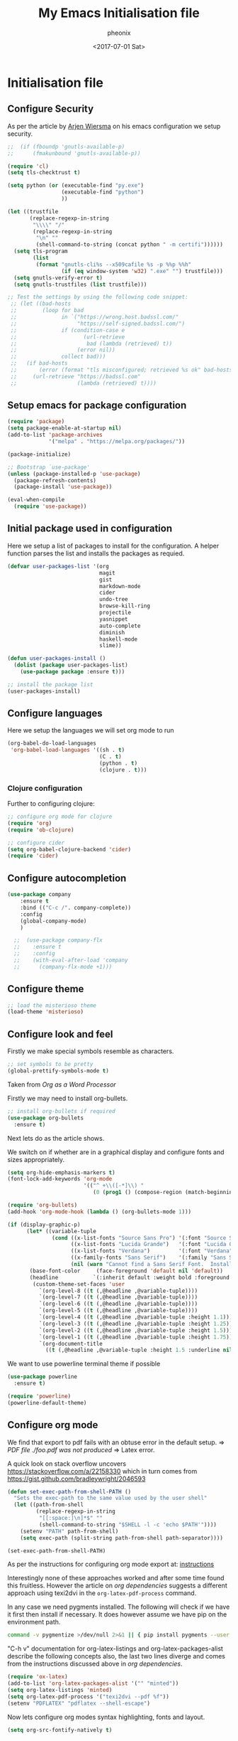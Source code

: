 * Initialisation file

#+TITLE: My Emacs Initialisation file
#+DATE: <2017-07-01 Sat>
#+AUTHOR: pheonix
#+EMAIL: engineer@ghost
#+OPTIONS: ':nil *:t -:t ::t <:t H:3 \n:nil ^:t arch:headline
#+OPTIONS: author:t c:nil creator:comment d:(not "LOGBOOK") date:t
#+OPTIONS: e:t email:nil f:t inline:t num:t p:nil pri:nil stat:t
#+OPTIONS: tags:t tasks:t tex:t timestamp:t toc:nil todo:t |:t
#+CREATOR: Emacs 25.2.1 (Org mode 8.2.10)
#+DESCRIPTION:
#+EXCLUDE_TAGS: noexport
#+KEYWORDS:
#+LANGUAGE: en
#+SELECT_TAGS: export

** Configure Security

As per the article by [[https://gitlab.com/buildfunthings/emacs-config/blob/master/loader.org][Arjen Wiersma]] on his emacs configuration we setup security.

#+BEGIN_SRC emacs-lisp
  ;;  (if (fboundp 'gnutls-available-p)
  ;;      (fmakunbound 'gnutls-available-p))

  (require 'cl)
  (setq tls-checktrust t)

  (setq python (or (executable-find "py.exe")
                   (executable-find "python")
                   ))

  (let ((trustfile
         (replace-regexp-in-string
          "\\\\" "/"
          (replace-regexp-in-string
           "\n" ""
           (shell-command-to-string (concat python " -m certifi"))))))
    (setq tls-program
          (list
           (format "gnutls-cli%s --x509cafile %s -p %%p %%h"
                   (if (eq window-system 'w32) ".exe" "") trustfile)))
    (setq gnutls-verify-error t)
    (setq gnutls-trustfiles (list trustfile)))

  ;; Test the settings by using the following code snippet:
   ;; (let ((bad-hosts
   ;;        (loop for bad
   ;;              in `("https://wrong.host.badssl.com/"
   ;;                   "https://self-signed.badssl.com/")
   ;;              if (condition-case e
   ;;                     (url-retrieve
   ;;                      bad (lambda (retrieved) t))
   ;;                   (error nil))
   ;;              collect bad)))
   ;;   (if bad-hosts
   ;;       (error (format "tls misconfigured; retrieved %s ok" bad-hosts))
   ;;     (url-retrieve "https://badssl.com"
   ;;                   (lambda (retrieved) t))))
#+END_SRC
** Setup emacs for package configuration

#+BEGIN_SRC emacs-lisp
  (require 'package)
  (setq package-enable-at-startup nil)
  (add-to-list 'package-archives
               '("melpa" . "https://melpa.org/packages/"))

  (package-initialize)

  ;; Bootstrap `use-package'
  (unless (package-installed-p 'use-package)
    (package-refresh-contents)
    (package-install 'use-package))

  (eval-when-compile
    (require 'use-package))
#+END_SRC

** Initial package used in configuration

Here we setup a list of packages to install for the configuration.
A helper function parses the list and installs the packages as requied.

#+BEGIN_SRC emacs-lisp
  (defvar user-packages-list '(org
                               magit
                               gist
                               markdown-mode
                               cider
                               undo-tree
                               browse-kill-ring
                               projectile
                               yasnippet
                               auto-complete
                               diminish
                               haskell-mode
                               slime))

  (defun user-packages-install ()
    (dolist (package user-packages-list)
      (use-package package :ensure t)))

  ;; install the package list
  (user-packages-install)
#+END_SRC

** Configure languages

Here we setup the languages we will set org mode to run
#+BEGIN_SRC emacs-lisp
  (org-babel-do-load-languages
   'org-babel-load-languages '((sh . t)
                               (C . t)
                               (python . t)
                               (clojure . t)))
#+END_SRC

*** Clojure configuration

Further to configuring clojure:

#+BEGIN_SRC emacs-lisp
  ;; configure org mode for clojure
  (require 'org)
  (require 'ob-clojure)

  ;; configure cider
  (setq org-babel-clojure-backend 'cider)
  (require 'cider)
#+END_SRC

** Configure autocompletion
#+BEGIN_SRC emacs-lisp
(use-package company
    :ensure t
    :bind (("C-c /". company-complete))
    :config
    (global-company-mode)
    )

  ;;  (use-package company-flx
  ;;    :ensure t
  ;;    :config
  ;;    (with-eval-after-load 'company
  ;;      (company-flx-mode +1)))
#+END_SRC
** Configure theme

#+BEGIN_SRC emacs-lisp
  ;; load the misterioso theme
  (load-theme 'misterioso)
#+END_SRC
   
** Configure look and feel

Firstly we make special symbols resemble as characters.

#+BEGIN_SRC emacs-lisp
  ;; set symbols to be pretty
  (global-prettify-symbols-mode t)
#+END_SRC

Taken from [["http://howardism.org/Technical/Emacs/orgmode-wordprocessor.html"][Org as a Word Processor]]


Firstly we may need to install org-bullets.

#+BEGIN_SRC emacs-lisp
  ;; install org-bullets if required
  (use-package org-bullets
    :ensure t)
#+END_SRC

Next lets do as the article shows.

We switch on if whether are in a graphical display and configure fonts and sizes appropriately.

#+BEGIN_SRC emacs-lisp
  (setq org-hide-emphasis-markers t)
  (font-lock-add-keywords 'org-mode
                          '(("^ +\\([-*]\\) "
                             (0 (prog1 () (compose-region (match-beginning 1) (match-end 1) "•"))))))

  (require 'org-bullets)
  (add-hook 'org-mode-hook (lambda () (org-bullets-mode 1)))

  (if (display-graphic-p)
        (let* ((variable-tuple
                (cond ((x-list-fonts "Source Sans Pro") '(:font "Source Sans Pro"))
                      ((x-list-fonts "Lucida Grande")   '(:font "Lucida Grande"))
                      ((x-list-fonts "Verdana")         '(:font "Verdana"))
                      ((x-family-fonts "Sans Serif")    '(:family "Sans Serif"))
                      (nil (warn "Cannot find a Sans Serif Font.  Install Source Sans Pro."))))
         (base-font-color     (face-foreground 'default nil 'default))
         (headline           `(:inherit default :weight bold :foreground ,base-font-color)))
          (custom-theme-set-faces 'user
            `(org-level-8 ((t (,@headline ,@variable-tuple))))
            `(org-level-7 ((t (,@headline ,@variable-tuple))))
            `(org-level-6 ((t (,@headline ,@variable-tuple))))
            `(org-level-5 ((t (,@headline ,@variable-tuple))))
            `(org-level-4 ((t (,@headline ,@variable-tuple :height 1.1))))
            `(org-level-3 ((t (,@headline ,@variable-tuple :height 1.25))))
            `(org-level-2 ((t (,@headline ,@variable-tuple :height 1.5))))
            `(org-level-1 ((t (,@headline ,@variable-tuple :height 1.75))))
            `(org-document-title
              ((t (,@headline ,@variable-tuple :height 1.5 :underline nil)))))))
#+END_SRC

We want to use powerline terminal theme if possible

#+BEGIN_SRC emacs-lisp
  (use-package powerline
    :ensure t)

  (require 'powerline)
  (powerline-default-theme)

#+END_SRC

** Configure org mode
   
We find that export to pdf fails with an obtuse error in the default setup.
	=> /PDF file ./foo.pdf was not produced/
	=> Latex error.

A quick look on stack overflow uncovers https://stackoverflow.com/a/22158330
which in turn comes from https://gist.github.com/bradleywright/2046593

#+BEGIN_SRC emacs-lisp
  (defun set-exec-path-from-shell-PATH ()
    "Sets the exec-path to the same value used by the user shell"
    (let ((path-from-shell
           (replace-regexp-in-string
            "[[:space:]\n]*$" ""
            (shell-command-to-string "$SHELL -l -c 'echo $PATH'"))))
      (setenv "PATH" path-from-shell)
      (setq exec-path (split-string path-from-shell path-separator))))

  (set-exec-path-from-shell-PATH)
#+END_SRC

As per the instructions for configuring org mode export at: [[https://joat-programmer.blogspot.com.au/2013/07/org-mode-version-8-and-pdf-export-with.html][instructions]]

Interestingly none of these approaches worked and after some time found this fruitless.
However the article on [[orgmode.org/worg/org-dependencies.html][org dependencies]] suggests a different approach using texi2dvi in the 
=org-latex-pdf-process= command.

In any case we need pygments installed. The following will check if we have it first 
then install if necessary. It does however assume we have pip on the environment path.

#+BEGIN_SRC sh
  command -v pygmentize >/dev/null 2>&1 || { pip install pygments --user }
#+END_SRC

"C-h v" documentation for org-latex-listings and org-latex-packages-alist describe the 
following concepts also, the last two lines diverge and comes from the instructions 
discussed above in [[org dependencies]].

#+BEGIN_SRC emacs-lisp
  (require 'ox-latex)
  (add-to-list 'org-latex-packages-alist '("" "minted"))
  (setq org-latex-listings 'minted)
  (setq org-latex-pdf-process '("texi2dvi --pdf %f"))
  (setenv "PDFLATEX" "pdflatex --shell-escape")
#+END_SRC

Now lets configure org modes syntax highlighting, fonts and layout.
#+BEGIN_SRC emacs-lisp
  (setq org-src-fontify-natively t)
#+END_SRC

** Default startup buffer

TODO fixme -- startup buffer doesn't work
#+BEGIN_SRC emacs-lisp
;;  (switch-to-buffer "*scratch*")
#+END_SRC

** ERC Configuration

Here we configure the ERC client for IRC chat

#+BEGIN_SRC emacs-lisp
  (load "~/.emacs.d/.ercrc.el")
#+END_SRC

* Ancillary

** GDB Debugging configuration

#+BEGIN_SRC emacs-lisp
  (setq gdb-many-windows 1
        gdb-show-main 1)
#+END_SRC
** Miscellaneous Stuff

Borrowing some more misc stuff from [[view-source:https://gitlab.com/buildfunthings/emacs-config/blob/master/loader.org][Arjen Wiersma]].

#+BEGIN_SRC emacs-lisp
  ;; Custom binding for magit-status
  (use-package magit
    :config
    (global-set-key (kbd "C-c m") 'magit-status))

  ;; don't show the startup message
  (setq inhibit-startup-message t)

  ;; turn on line numbers
  ;; (global-linum-mode)

  (defun iwb ()
    "indent whole buffer"
    (interactive)
    (delete-trailing-whitespace)
    (indent-region (point-min) (point-max) nil)
    (untabify (point-min) (point-max)))

  ;; add a nice way to indent a buffer and clean up trailing whitespace
  (global-set-key (kbd "C-c n") 'iwb)

  ;; turn on parenthesis pair matching
  (electric-pair-mode t)
#+END_SRC

